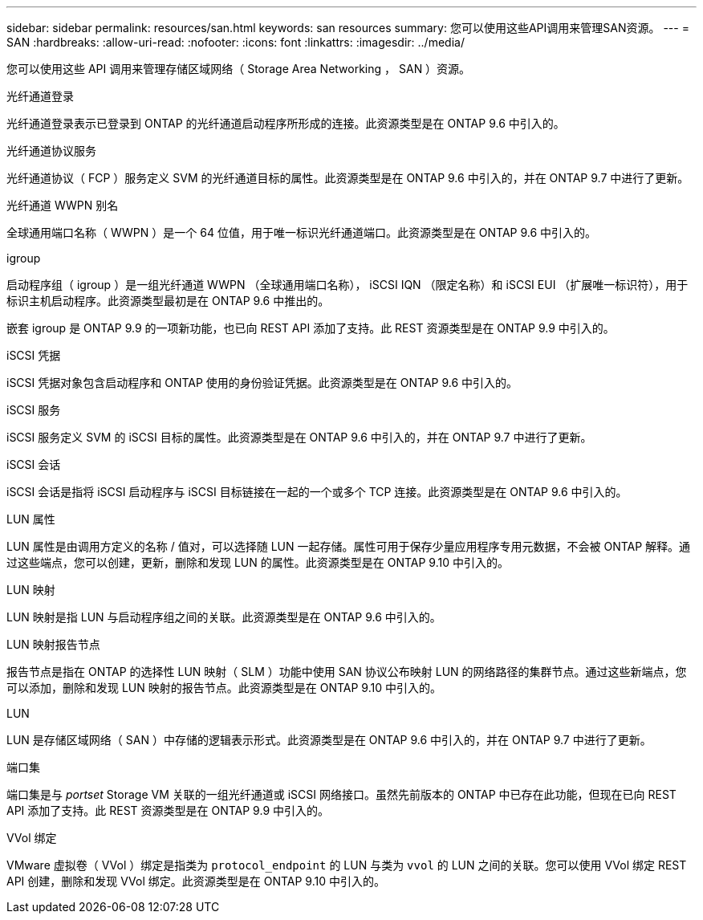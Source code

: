 ---
sidebar: sidebar 
permalink: resources/san.html 
keywords: san resources 
summary: 您可以使用这些API调用来管理SAN资源。 
---
= SAN
:hardbreaks:
:allow-uri-read: 
:nofooter: 
:icons: font
:linkattrs: 
:imagesdir: ../media/


[role="lead"]
您可以使用这些 API 调用来管理存储区域网络（ Storage Area Networking ， SAN ）资源。

.光纤通道登录
光纤通道登录表示已登录到 ONTAP 的光纤通道启动程序所形成的连接。此资源类型是在 ONTAP 9.6 中引入的。

.光纤通道协议服务
光纤通道协议（ FCP ）服务定义 SVM 的光纤通道目标的属性。此资源类型是在 ONTAP 9.6 中引入的，并在 ONTAP 9.7 中进行了更新。

.光纤通道 WWPN 别名
全球通用端口名称（ WWPN ）是一个 64 位值，用于唯一标识光纤通道端口。此资源类型是在 ONTAP 9.6 中引入的。

.igroup
启动程序组（ igroup ）是一组光纤通道 WWPN （全球通用端口名称）， iSCSI IQN （限定名称）和 iSCSI EUI （扩展唯一标识符），用于标识主机启动程序。此资源类型最初是在 ONTAP 9.6 中推出的。

嵌套 igroup 是 ONTAP 9.9 的一项新功能，也已向 REST API 添加了支持。此 REST 资源类型是在 ONTAP 9.9 中引入的。

.iSCSI 凭据
iSCSI 凭据对象包含启动程序和 ONTAP 使用的身份验证凭据。此资源类型是在 ONTAP 9.6 中引入的。

.iSCSI 服务
iSCSI 服务定义 SVM 的 iSCSI 目标的属性。此资源类型是在 ONTAP 9.6 中引入的，并在 ONTAP 9.7 中进行了更新。

.iSCSI 会话
iSCSI 会话是指将 iSCSI 启动程序与 iSCSI 目标链接在一起的一个或多个 TCP 连接。此资源类型是在 ONTAP 9.6 中引入的。

.LUN 属性
LUN 属性是由调用方定义的名称 / 值对，可以选择随 LUN 一起存储。属性可用于保存少量应用程序专用元数据，不会被 ONTAP 解释。通过这些端点，您可以创建，更新，删除和发现 LUN 的属性。此资源类型是在 ONTAP 9.10 中引入的。

.LUN 映射
LUN 映射是指 LUN 与启动程序组之间的关联。此资源类型是在 ONTAP 9.6 中引入的。

.LUN 映射报告节点
报告节点是指在 ONTAP 的选择性 LUN 映射（ SLM ）功能中使用 SAN 协议公布映射 LUN 的网络路径的集群节点。通过这些新端点，您可以添加，删除和发现 LUN 映射的报告节点。此资源类型是在 ONTAP 9.10 中引入的。

.LUN
LUN 是存储区域网络（ SAN ）中存储的逻辑表示形式。此资源类型是在 ONTAP 9.6 中引入的，并在 ONTAP 9.7 中进行了更新。

.端口集
端口集是与 _portset_ Storage VM 关联的一组光纤通道或 iSCSI 网络接口。虽然先前版本的 ONTAP 中已存在此功能，但现在已向 REST API 添加了支持。此 REST 资源类型是在 ONTAP 9.9 中引入的。

.VVol 绑定
VMware 虚拟卷（ VVol ）绑定是指类为 `protocol_endpoint` 的 LUN 与类为 `vvol` 的 LUN 之间的关联。您可以使用 VVol 绑定 REST API 创建，删除和发现 VVol 绑定。此资源类型是在 ONTAP 9.10 中引入的。
